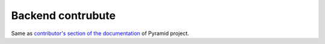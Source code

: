 Backend contrubute
==================

Same as `contributor's section of the documentation
<http://docs.pylonsproject.org/en/latest/#contributing>`_ of Pyramid project.
